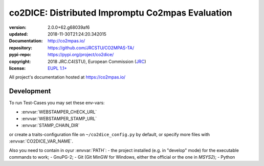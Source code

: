 ==================================================================
co2DICE: Distributed Impromptu Co2mpas Evaluation
==================================================================

.. image:: https://img.shields.io/pypi/v/co2dice.svg
    :alt: Deployed in PyPi?
    :target: https://pypi.org/pypi/co2dice

.. image:: https://readthedocs.org/projects/co2mpas/badge/?version=latest
    :target: https://co2mpas.readthedocs.io/en/latest/?badge=latest
    :alt: Auto-generated documentation status

.. _coord-start:

:version:       2.0.0+62.g68039af6
:updated:       2018-11-30T21:24:20.342015
:Documentation: http://co2mpas.io/
:repository:    https://github.com/JRCSTU/CO2MPAS-TA/
:pypi-repo:     https://pypi.org/project/co2dice/
:copyright:     2018 JRC.C4(STU), European Commission (`JRC <https://ec.europa.eu/jrc/>`_)
:license:       `EUPL 1.1+ <https://joinup.ec.europa.eu/software/page/eupl>`_

All project's documentation hosted at https://co2mpas.io/


Development
===========
To run Test-Cases you may set these env-vars:

- :envvar:`WEBSTAMPER_CHECK_URL`
- :envvar:`WEBSTAMPER_STAMP_URL`
- :envvar:`STAMP_CHAIN_DIR`

or create a traits-configuration file on  ``~/co2dice_config.py`` by default,
or specify more files with :envvar:`CO2DICE_VAR_NAME`.

Also you need to  contain in oyur :envvar:`PATH`:
- the project installed (e.g. in "develop" mode) for the executable commands to work;
- GnuPG-2;
- Git (Git MinGW for Windows, either the official or the one in *MSYS2*);
- Python
